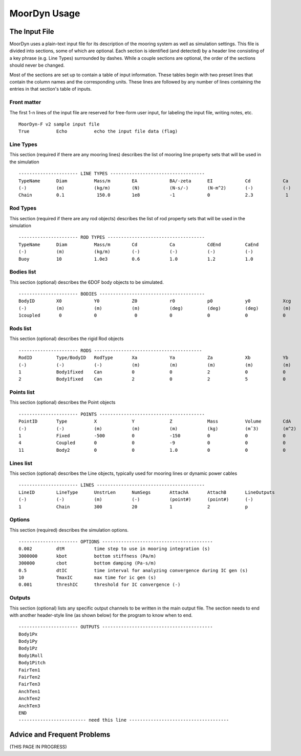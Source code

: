 MoorDyn Usage
=====================================================



The Input File
--------------

MoorDyn uses a plain-text input file for its description of the mooring system as well as simulation settings.
This file is divided into sections, some of which are optional. Each section is identified (and detected) by
a header line consisting of a key phrase (e.g. Line Types) surrounded by dashes. While a couple sections are optional,
the order of the sections should never be changed.

Most of the sections are set 
up to contain a table of input information. These tables begin with two preset lines that contain the column names
and the corresponding units. These lines are followed by any number of lines containing the entries in that section's
table of inputs.


Front matter
^^^^^^^^^^^^

The first 1-n lines of the input file are reserved for free-form user input, for labeling the input file, 
writing notes, etc. ::

 MoorDyn-F v2 sample input file
 True          Echo          echo the input file data (flag)

Line Types
^^^^^^^^^^

This section (required if there are any mooring lines) describes the list of mooring line property sets
that will be used in the simulation ::

 ---------------------- LINE TYPES -----------------------------------
 TypeName      Diam          Mass/m        EA            BA/-zeta      EI            Cd            Ca            CdAx          CaAx          
 (-)           (m)           (kg/m)        (N)           (N-s/-)       (N-m^2)       (-)           (-)           (-)           (-)           
 Chain         0.1            150.0        1e8           -1            0             2.3            1            1.0           0.5           


Rod Types
^^^^^^^^^

This section (required if there are any rod objects) describes the list of rod property sets
that will be used in the simulation ::

 ---------------------- ROD TYPES ------------------------------------
 TypeName      Diam          Mass/m        Cd            Ca            CdEnd         CaEnd       
 (-)           (m)           (kg/m)        (-)           (-)           (-)           (-)         
 Buoy          10            1.0e3         0.6           1.0           1.2           1.0        


Bodies list
^^^^^^^^^^^

This section (optional) describes the 6DOF body objects to be simulated. ::

 ---------------------- BODIES ---------------------------------------
 BodyID        X0            Y0            Z0            r0            p0            y0            Xcg           Ycg           Zcg           Mass          Volume       Ix,y,z        CdA-x,y,z     Ca-x,y,z
 (-)           (m)           (m)           (m)           (deg)         (deg)         (deg)         (m)           (m)           (m)           (kg)          (m^3)        (kg-m^2)      (m^2)         (-)
 1coupled       0            0              0            0             0             0             0             0             0             0             0            0             0             0
 

Rods list
^^^^^^^^^

This section (optional) describes the rigid Rod objects ::

 ---------------------- RODS ----------------------------------------
 RodID         Type/BodyID   RodType       Xa            Ya            Za            Xb            Yb            Zb            NumSegs       RodOutputs
 (-)           (-)           (-)           (m)           (m)           (m)           (m)           (m)           (m)           (-)           (-)
 1             Body1fixed    Can           0             0             2             0             0             15            8             p
 2             Body1fixed    Can           2             0             2             5             0             15            8             p
 
 
Points list
^^^^^^^^^^^

This section (optional) describes the Point objects ::

 
 ---------------------- POINTS ---------------------------------------
 PointID       Type          X             Y             Z             Mass          Volume        CdA           Ca
 (-)           (-)           (m)           (m)           (m)           (kg)          (mˆ3)         (m^2)         (-)
 1             Fixed         -500          0             -150          0             0             0             0
 4             Coupled       0             0             -9            0             0             0             0
 11            Body2         0             0             1.0           0             0             0             0
 
 
Lines list
^^^^^^^^^^

This section (optional) describes the Line objects, typically used for mooring lines or dynamic power cables ::

 ---------------------- LINES ----------------------------------------
 LineID        LineType      UnstrLen      NumSegs       AttachA       AttachB       LineOutputs
 (-)           (-)           (m)           (-)           (point#)      (point#)      (-)
 1             Chain         300           20            1             2             p


Options
^^^^^^^

This section (required) describes the simulation options. ::

 ---------------------- OPTIONS -----------------------------------------
 0.002         dtM           time step to use in mooring integration (s)
 3000000       kbot          bottom stiffness (Pa/m)
 300000        cbot          bottom damping (Pa-s/m)
 0.5           dtIC          time interval for analyzing convergence during IC gen (s)
 10            TmaxIC        max time for ic gen (s)
 0.001         threshIC      threshold for IC convergence (-)
 
 
Outputs
^^^^^^^

This section (optional) lists any specific output channels to be written in the main output file. The section
needs to end with another header-style line (as shown below) for the program to know when to end. ::

 ---------------------- OUTPUTS -----------------------------------------
 Body1Px
 Body1Py
 Body1Pz
 Body1Roll
 Body1Pitch
 FairTen1
 FairTen2
 FairTen3
 AnchTen1
 AnchTen2
 AnchTen3
 END
 ------------------------- need this line -------------------------------------


Advice and Frequent Problems
----------------------------

(THIS PAGE IN PROGRESS)